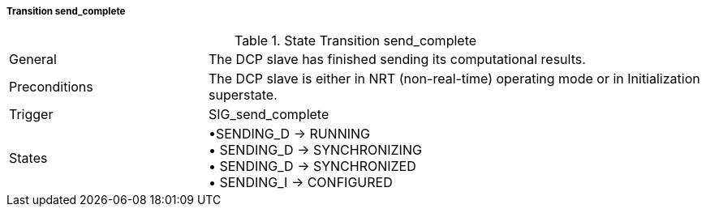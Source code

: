 ===== Transition send_complete

.State Transition send_complete
[width="100%", cols="2,5", float="center"]
|===
|General
|The DCP slave has finished sending its computational results.

|Preconditions
|The DCP slave is either in NRT (non-real-time) operating mode or in Initialization superstate.


|Trigger
|+SIG_send_complete+

|States
|•+SENDING_D -> RUNNING+ +
• +SENDING_D -> SYNCHRONIZING+ +
• +SENDING_D -> SYNCHRONIZED+ +
• +SENDING_I -> CONFIGURED+
|===
